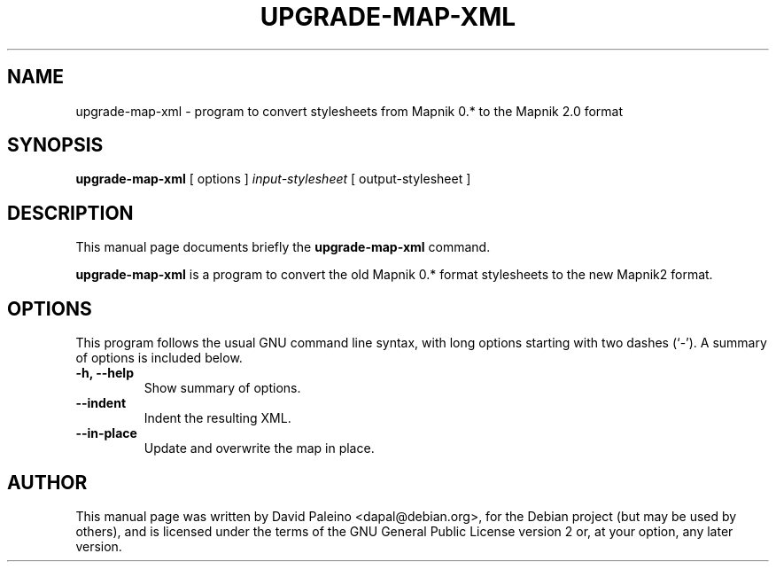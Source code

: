 .TH UPGRADE-MAP-XML 1 "October 4, 2011"
.SH NAME
upgrade\-map\-xml \- program to convert stylesheets from Mapnik 0.* to the Mapnik 2.0 format
.SH SYNOPSIS
.B upgrade\-map\-xml
[ options ]
.I input-stylesheet
[ output-stylesheet ]
.SH DESCRIPTION
This manual page documents briefly the \fBupgrade\-map\-xml\fR command.
.PP
\fBupgrade\-map\-xml\fP is a program to convert the old Mapnik 0.* format stylesheets
to the new Mapnik2 format.
.SH OPTIONS
This program follows the usual GNU command line syntax, with long
options starting with two dashes (`-').
A summary of options is included below.
.TP
.B \-h, \-\-help
Show summary of options.
.TP
.B \-\-indent
Indent the resulting XML.
.TP
.B \-\-in\-place
Update and overwrite the map in place.
.SH AUTHOR
This manual page was written by David Paleino <dapal@debian.org>, for the
Debian project (but may be used by others), and is licensed under the
terms of the GNU General Public License version 2 or, at your option,
any later version.
